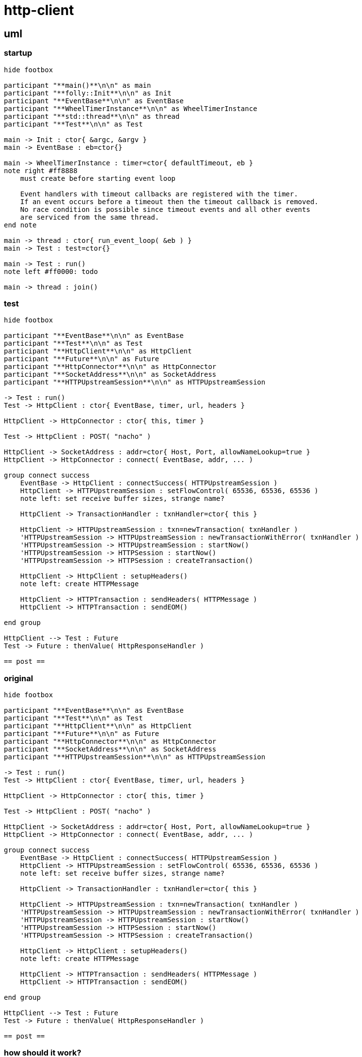 = http-client

== uml

=== startup

[plantuml, "init-seq.puml", svg]
----
hide footbox

participant "**main()**\n\n" as main
participant "**folly::Init**\n\n" as Init
participant "**EventBase**\n\n" as EventBase
participant "**WheelTimerInstance**\n\n" as WheelTimerInstance
participant "**std::thread**\n\n" as thread
participant "**Test**\n\n" as Test

main -> Init : ctor{ &argc, &argv }
main -> EventBase : eb=ctor{}

main -> WheelTimerInstance : timer=ctor{ defaultTimeout, eb }
note right #ff8888
    must create before starting event loop
   
    Event handlers with timeout callbacks are registered with the timer.
    If an event occurs before a timeout then the timeout callback is removed.
    No race condition is possible since timeout events and all other events
    are serviced from the same thread.
end note 

main -> thread : ctor{ run_event_loop( &eb ) }
main -> Test : test=ctor{}

main -> Test : run()
note left #ff0000: todo

main -> thread : join()
----


=== test

[plantuml, "run-test-seq.puml", svg]
----
hide footbox

participant "**EventBase**\n\n" as EventBase
participant "**Test**\n\n" as Test
participant "**HttpClient**\n\n" as HttpClient
participant "**Future**\n\n" as Future
participant "**HttpConnector**\n\n" as HttpConnector
participant "**SocketAddress**\n\n" as SocketAddress
participant "**HTTPUpstreamSession**\n\n" as HTTPUpstreamSession

-> Test : run()
Test -> HttpClient : ctor{ EventBase, timer, url, headers }

HttpClient -> HttpConnector : ctor{ this, timer }

Test -> HttpClient : POST( "nacho" )

HttpClient -> SocketAddress : addr=ctor{ Host, Port, allowNameLookup=true }
HttpClient -> HttpConnector : connect( EventBase, addr, ... )

group connect success
    EventBase -> HttpClient : connectSuccess( HTTPUpstreamSession )
    HttpClient -> HTTPUpstreamSession : setFlowControl( 65536, 65536, 65536 )
    note left: set receive buffer sizes, strange name?
    
    HttpClient -> TransactionHandler : txnHandler=ctor{ this }
    
    HttpClient -> HTTPUpstreamSession : txn=newTransaction( txnHandler )
    'HTTPUpstreamSession -> HTTPUpstreamSession : newTransactionWithError( txnHandler )
    'HTTPUpstreamSession -> HTTPUpstreamSession : startNow()
    'HTTPUpstreamSession -> HTTPSession : startNow()    
    'HTTPUpstreamSession -> HTTPSession : createTransaction()
    
    HttpClient -> HttpClient : setupHeaders()
    note left: create HTTPMessage 
    
    HttpClient -> HTTPTransaction : sendHeaders( HTTPMessage )
    HttpClient -> HTTPTransaction : sendEOM()
    
end group

HttpClient --> Test : Future
Test -> Future : thenValue( HttpResponseHandler )

== post ==
 
----



=== original

[plantuml, "original-seq.puml", svg]
----
hide footbox

participant "**EventBase**\n\n" as EventBase
participant "**Test**\n\n" as Test
participant "**HttpClient**\n\n" as HttpClient
participant "**Future**\n\n" as Future
participant "**HttpConnector**\n\n" as HttpConnector
participant "**SocketAddress**\n\n" as SocketAddress
participant "**HTTPUpstreamSession**\n\n" as HTTPUpstreamSession

-> Test : run()
Test -> HttpClient : ctor{ EventBase, timer, url, headers }

HttpClient -> HttpConnector : ctor{ this, timer }

Test -> HttpClient : POST( "nacho" )

HttpClient -> SocketAddress : addr=ctor{ Host, Port, allowNameLookup=true }
HttpClient -> HttpConnector : connect( EventBase, addr, ... )

group connect success
    EventBase -> HttpClient : connectSuccess( HTTPUpstreamSession )
    HttpClient -> HTTPUpstreamSession : setFlowControl( 65536, 65536, 65536 )
    note left: set receive buffer sizes, strange name?
    
    HttpClient -> TransactionHandler : txnHandler=ctor{ this }
    
    HttpClient -> HTTPUpstreamSession : txn=newTransaction( txnHandler )
    'HTTPUpstreamSession -> HTTPUpstreamSession : newTransactionWithError( txnHandler )
    'HTTPUpstreamSession -> HTTPUpstreamSession : startNow()
    'HTTPUpstreamSession -> HTTPSession : startNow()    
    'HTTPUpstreamSession -> HTTPSession : createTransaction()
    
    HttpClient -> HttpClient : setupHeaders()
    note left: create HTTPMessage 
    
    HttpClient -> HTTPTransaction : sendHeaders( HTTPMessage )
    HttpClient -> HTTPTransaction : sendEOM()
    
end group

HttpClient --> Test : Future
Test -> Future : thenValue( HttpResponseHandler )

== post ==
 
----

=== how should it work?



[source, c++]
----
void Test::run() {
    httpClient.connect( address )
              .thenValue([]() {
                  return run_tests();
              })
              .thenError([]() {
                  // How to distinguish fail vs. error?
              });
}
----


[plantuml, "state.puml", svg]
----
[*] --> Setup
Setup --> TestStep
Setup --> Error
TestStep --> Error
TestStep --> Fail
TestStep --> Pass

'State1 : this is another string

Pass --> Setup
Pass --> [*]
Fail --> [*]
Error --> [*]

----


=== class diagram

[plantuml, "classes.puml", svg]
----
class "**HttpClient**\n\n" as HttpClient

class "**HTTPSession**\n\nHTTPSession.h" as HTTPSession
note left
    This implements a LOT of
    callback handler interfaces
end note

class "**HTTPUpstreamSession**\n\nHTTPUpstreamSession.h" as HTTPUpstreamSession
class "**HTTPTransaction**\n\nHTTPTransaction.h" as HTTPTransaction


HTTPSession <- HTTPUpstreamSession

class HttpClient {
    - Promise connected_
    
    + Promise **connect**( host, port )
    + Future<HttpResponse> **GET**( path )
    + Future<HttpResponse> **POST**( path, content )
}

class HTTPSession {
    {abstract} **setFlowControl**(\n  size_t initialReceiveWindow,\n  size_t receiveStreamWindowSize,\n  size_t receiveSessionWindowSize )
}


class HTTPTransaction {
    +{abstract} sendHeaders( HTTPMessage )
    +{abstract} sendHeadersWithEOM( HTTPMessage )
}


class HTTPMessage {
    folly::Optional<HTTPMethod> getMethod()
    
    string getProtocolString()
    string getMethodString()
    string getPath()
    string getQueryString()
    string getURL()

    getHeaders()
}

----


